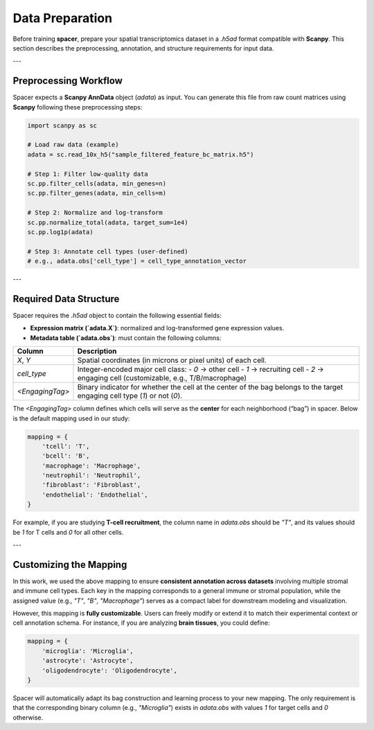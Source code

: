 Data Preparation
================

Before training **spacer**, prepare your spatial transcriptomics dataset in a `.h5ad` format compatible with **Scanpy**.  
This section describes the preprocessing, annotation, and structure requirements for input data.

---

Preprocessing Workflow
----------------------

Spacer expects a **Scanpy AnnData** object (`adata`) as input.  
You can generate this file from raw count matrices using **Scanpy** following these preprocessing steps:

.. code-block:: python

   import scanpy as sc

   # Load raw data (example)
   adata = sc.read_10x_h5("sample_filtered_feature_bc_matrix.h5")

   # Step 1: Filter low-quality data
   sc.pp.filter_cells(adata, min_genes=n)
   sc.pp.filter_genes(adata, min_cells=m)

   # Step 2: Normalize and log-transform
   sc.pp.normalize_total(adata, target_sum=1e4)
   sc.pp.log1p(adata)

   # Step 3: Annotate cell types (user-defined)
   # e.g., adata.obs['cell_type'] = cell_type_annotation_vector

---

Required Data Structure
-----------------------

Spacer requires the `.h5ad` object to contain the following essential fields:

- **Expression matrix (`adata.X`)**: normalized and log-transformed gene expression values.  
- **Metadata table (`adata.obs`)**: must contain the following columns:

+--------------------+--------------------------------------------------------------------------+
| **Column**         | **Description**                                                          |
+====================+==========================================================================+
| `X`, `Y`           | Spatial coordinates (in microns or pixel units) of each cell.            |
+--------------------+--------------------------------------------------------------------------+
| `cell_type`        | Integer-encoded major cell class:                                        |
|                    | - `0` → other cell                                                       |
|                    | - `1` → recruiting cell                                                  |
|                    | - `2` → engaging cell (customizable, e.g., T/B/macrophage)               |
+--------------------+--------------------------------------------------------------------------+
| `<EngagingTag>`    | Binary indicator for whether the cell at the center of the bag belongs   |
|                    | to the target engaging cell type (`1`) or not (`0`).                     |
+--------------------+--------------------------------------------------------------------------+



The `<EngagingTag>` column defines which cells will serve as the **center** for each neighborhood (“bag”) in spacer.  
Below is the default mapping used in our study:

.. code-block:: python

   mapping = {
       'tcell': 'T',
       'bcell': 'B',
       'macrophage': 'Macrophage',
       'neutrophil': 'Neutrophil',
       'fibroblast': 'Fibroblast',
       'endothelial': 'Endothelial',
   }

For example, if you are studying **T-cell recruitment**, the column name in `adata.obs` should be `"T"`,  
and its values should be `1` for T cells and `0` for all other cells.

---

Customizing the Mapping
-----------------------

In this work, we used the above mapping to ensure **consistent annotation across datasets** involving multiple stromal and immune cell types.  
Each key in the mapping corresponds to a general immune or stromal population, while the assigned value (e.g., `"T"`, `"B"`, `"Macrophage"`)  
serves as a compact label for downstream modeling and visualization.  

However, this mapping is **fully customizable**.  
Users can freely modify or extend it to match their experimental context or cell annotation schema.  
For instance, if you are analyzing **brain tissues**, you could define:

.. code-block:: python

   mapping = {
       'microglia': 'Microglia',
       'astrocyte': 'Astrocyte',
       'oligodendrocyte': 'Oligodendrocyte',
   }

Spacer will automatically adapt its bag construction and learning process to your new mapping.  
The only requirement is that the corresponding binary column (e.g., `"Microglia"`) exists in `adata.obs`  
with values `1` for target cells and `0` otherwise.

